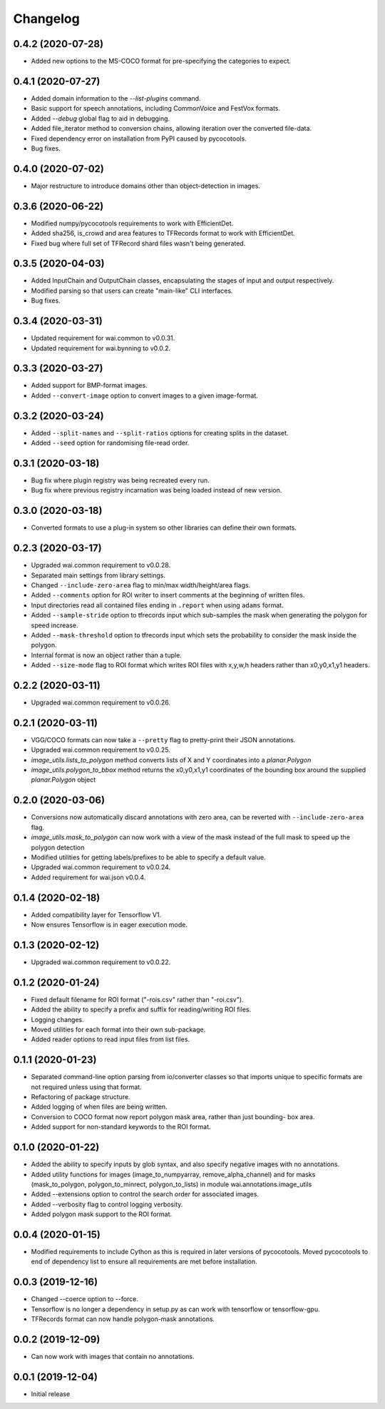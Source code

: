 Changelog
=========

0.4.2 (2020-07-28)
------------------

- Added new options to the MS-COCO format for pre-specifying the categories to expect.

0.4.1 (2020-07-27)
------------------

- Added domain information to the `--list-plugins` command.
- Basic support for speech annotations, including CommonVoice and FestVox formats.
- Added `--debug` global flag to aid in debugging.
- Added file_iterator method to conversion chains, allowing iteration over the converted file-data.
- Fixed dependency error on installation from PyPI caused by pycocotools.
- Bug fixes.

0.4.0 (2020-07-02)
------------------

- Major restructure to introduce domains other than object-detection in images.

0.3.6 (2020-06-22)
------------------

- Modified numpy/pycocotools requirements to work with EfficientDet.
- Added sha256, is_crowd and area features to TFRecords format to work with EfficientDet.
- Fixed bug where full set of TFRecord shard files wasn't being generated.

0.3.5 (2020-04-03)
------------------

- Added InputChain and OutputChain classes, encapsulating the stages of input and output respectively.
- Modified parsing so that users can create "main-like" CLI interfaces.
- Bug fixes.

0.3.4 (2020-03-31)
------------------

- Updated requirement for wai.common to v0.0.31.
- Updated requirement for wai.bynning to v0.0.2.

0.3.3 (2020-03-27)
------------------

- Added support for BMP-format images.
- Added ``--convert-image`` option to convert images to a given image-format.

0.3.2 (2020-03-24)
------------------

- Added ``--split-names`` and ``--split-ratios`` options for creating splits in the
  dataset.
- Added ``--seed`` option for randomising file-read order.

0.3.1 (2020-03-18)
------------------

- Bug fix where plugin registry was being recreated every run.
- Bug fix where previous registry incarnation was being loaded instead of new version.

0.3.0 (2020-03-18)
------------------

- Converted formats to use a plug-in system so other libraries can define their own formats.

0.2.3 (2020-03-17)
------------------

- Upgraded wai.common requirement to v0.0.28.
- Separated main settings from library settings.
- Changed ``--include-zero-area`` flag to min/max width/height/area flags.
- Added ``--comments`` option for ROI writer to insert comments at the beginning
  of written files.
- Input directories read all contained files ending in ``.report`` when using ``adams`` format.
- Added ``--sample-stride`` option to tfrecords input which sub-samples the mask when generating
  the polygon for speed increase.
- Added ``--mask-threshold`` option to tfrecords input which sets the probability to consider
  the mask inside the polygon.
- Internal format is now an object rather than a tuple.
- Added ``--size-mode`` flag to ROI format which writes ROI files with x,y,w,h headers rather
  than x0,y0,x1,y1 headers.

0.2.2 (2020-03-11)
------------------

- Upgraded wai.common requirement to v0.0.26.

0.2.1 (2020-03-11)
------------------

- VGG/COCO formats can now take a ``--pretty`` flag to pretty-print their JSON annotations.
- Upgraded wai.common requirement to v0.0.25.
- `image_utils.lists_to_polygon` method converts lists of X and Y coordinates into a `planar.Polygon`
- `image_utils.polygon_to_bbox` method returns the x0,y0,x1,y1 coordinates of the bounding box around
  the supplied `planar.Polygon` object

0.2.0 (2020-03-06)
------------------

- Conversions now automatically discard annotations with zero area, can be reverted
  with ``--include-zero-area`` flag.
- `image_utils.mask_to_polygon` can now work with a view of the mask instead of
  the full mask to speed up the polygon detection
- Modified utilities for getting labels/prefixes to be able to specify a default value.
- Upgraded wai.common requirement to v0.0.24.
- Added requirement for wai.json v0.0.4.

0.1.4 (2020-02-18)
------------------

- Added compatibility layer for Tensorflow V1.
- Now ensures Tensorflow is in eager execution mode.

0.1.3 (2020-02-12)
------------------

- Upgraded wai.common requirement to v0.0.22.

0.1.2 (2020-01-24)
------------------

- Fixed default filename for ROI format ("-rois.csv" rather than "-roi.csv").
- Added the ability to specify a prefix and suffix for reading/writing ROI files.
- Logging changes.
- Moved utilities for each format into their own sub-package.
- Added reader options to read input files from list files.

0.1.1 (2020-01-23)
------------------

- Separated command-line option parsing from io/converter classes so that imports
  unique to specific formats are not required unless using that format.
- Refactoring of package structure.
- Added logging of when files are being written.
- Conversion to COCO format now report polygon mask area, rather than just bounding-
  box area.
- Added support for non-standard keywords to the ROI format.

0.1.0 (2020-01-22)
------------------

- Added the ability to specify inputs by glob syntax, and also specify negative
  images with no annotations.
- Added utility functions for images (image_to_numpyarray, remove_alpha_channel)
  and for masks (mask_to_polygon, polygon_to_minrect, polygon_to_lists) in module wai.annotations.image_utils
- Added --extensions option to control the search order for associated images.
- Added --verbosity flag to control logging verbosity.
- Added polygon mask support to the ROI format.

0.0.4 (2020-01-15)
------------------

- Modified requirements to include Cython as this is required in later versions
  of pycocotools. Moved pycocotools to end of dependency list to ensure all
  requirements are met before installation.

0.0.3 (2019-12-16)
------------------

- Changed --coerce option to --force.
- Tensorflow is no longer a dependency in setup.py as can work with
  tensorflow or tensorflow-gpu.
- TFRecords format can now handle polygon-mask annotations.

0.0.2 (2019-12-09)
-------------------

- Can now work with images that contain no annotations.

0.0.1 (2019-12-04)
-------------------

- Initial release
